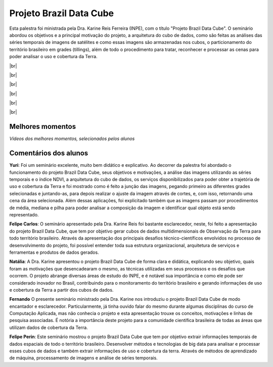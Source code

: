 Projeto Brazil Data Cube
=========================

.. |br| raw:: html

   <br />

Esta palestra foi ministrada pela Dra. Karine Reis Ferreira (INPE), com o título "Projeto Brazil Data Cube". O seminário abordou os objetivos e a principal motivação do projeto, a arquitetura do cubo de dados, como são feitas as análises das séries temporais de imagens de satélites e como essas imagens são armazenadas nos cubos, o particionamento do território brasileiro em grades (tillings), além de todo o procedimento para tratar, reconhecer e processar as cenas para poder analisar o uso e cobertura da Terra. 

|br|

.. raw:: html

    <embed>
        <div align="center">
         <img src="../_static/karine6.png" style="width: 60vw; min-width: 330px;">
      </div>
    </embed>

|br|

.. raw:: html

    <embed>
        <div align="center">
         <img src="../_static/Karine5.jpeg" style="width: 45vw; min-width: 150px;">
      </div>
    </embed>

|br|

.. raw:: html

    <embed>
        <div align="center">
         <img src="../_static/Karine1.png" style="width: 45vw; min-width: 150px;">
      </div>
    </embed>

|br|

.. raw:: html

    <embed>
        <div align="center">
         <img src="../_static/Karine2.png" style="width: 45vw; min-width: 150px;">
      </div>
    </embed>

|br|

.. raw:: html

    <embed>
        <div align="center">
         <img src="../_static/Karine3.png" style="width: 45vw; min-width: 115px;">
      </div>
    </embed>

|br|

Melhores momentos
------------------

*Vídeos dos melhores momentos, selecionados pelos alunos*

.. raw:: html

    <embed>
        <div align="center">
            <iframe width="560" height="315" src="https://www.youtube.com/embed/eVAjQNvQdO8">
            </iframe>
      </div>
    </embed>

.. raw:: html

    <embed>
        <div align="center">
            <iframe width="560" height="315" src="https://www.youtube.com/embed/D6NrneVir3o">
            </iframe>
      </div>
    </embed>

Comentários dos alunos
-----------------------

**Yuri**: Foi um seminário excelente, muito bem didático e explicativo. Ao decorrer da palestra foi abordado o funcionamento do projeto Brazil Data Cube, seus objetivos e motivações, a análise das imagens utilizando as séries temporais e o índice NDVI, a arquitetura do cubo de dados, os serviços disponibilizados para poder obter a trajetória de uso e cobertura da Terra e foi mostrado como é feito a junção das imagens, pegando primeiro as diferentes grades selecionadas e juntando-as, para depois realizar o ajuste da imagem através de cortes, e, com isso, retornando uma cena da área selecionada. Além dessas aplicações, foi explicitado também que as imagens passam por procedimentos de média, mediana e pilha para poder analisar a composição da imagem e identificar qual objeto está sendo representado.

**Felipe Carlos**: O seminário apresentado pela Dra. Karine Reis foi bastante esclarecedor, neste, foi feito a apresentação do projeto Brazil Data Cube, que tem por objetivo gerar cubos de dados multidimensionais de Observação da Terra para todo território brasileiro. Através da apresentação dos principais desafios técnico-científicos envolvidos no processo de desenvolvimento do projeto, foi possível entender toda sua estrutura organizacional, arquitetura de serviços e ferramentas e produtos de dados gerados.

**Natália**: A Dra. Karine apresentou o projeto Brazil Data Cube de forma clara e didática, explicando seu objetivo, quais foram as motivações que desencadearam o mesmo, as técnicas utilizadas em seus processos e os desafios que ocorrem. O projeto abrange diversas áreas de estudo do INPE, e é notável sua importância e como ele pode ser considerado inovador no Brasil, contribuindo para o monitoramento do território brasileiro e gerando informações de uso e cobertura da Terra a partir dos cubos de dados.

**Fernando** O presente seminário ministrado pela Dra. Karine nos introduziu o projeto Brazil Data Cube de modo encantador e esclarecedor. Particularmente, já tinha ouvido falar do mesmo durante algumas disciplinas do curso de Computação Aplicada, mas não conhecia o projeto e esta apresentação trouxe os conceitos, motivações e linhas de pesquisa associadas. É notória a importância deste projeto para a comunidade científica brasileira de todas as áreas que utilizam dados de cobertura da Terra. 

**Felipe Perin**: Este seminário mostrou o projeto Brazil Data Cube que tem por objetivo extrair informações temporais de dados espaciais de todo o território brasileiro. Desenvolver métodos e tecnologias de big data para analisar e processar esses cubos de dados e também extrair informações de uso e cobertura da terra. Através de métodos de aprendizado de máquina, processamento de imagens e análise de séries temporais.

